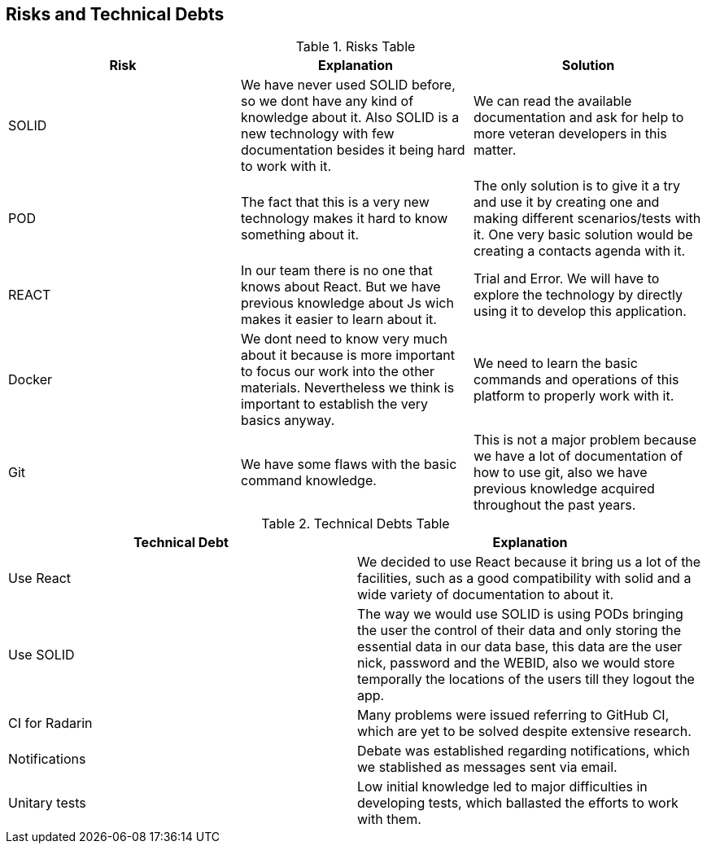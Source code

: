 [[section-technical-risks]]
== Risks and Technical Debts





.Risks Table
|=========================================================
| Risk | Explanation | Solution 


| SOLID
| We have never used SOLID before, so we dont have any kind of knowledge about it. Also SOLID is a new technology with few documentation besides it being hard to work with it.
| We can read the available documentation and ask for help to more veteran developers in this matter.

| POD
| The fact that this is a very new technology makes it hard to know something about it.
| The only solution is to give it a try and use it by creating one and making different scenarios/tests with it. One very basic solution would be creating a contacts agenda with it.

| REACT
| In our team there is no one that knows about React. But we have previous knowledge about Js wich makes it easier to learn about it.
| Trial and Error. We will have to explore the technology by directly using it to develop this application.

| Docker
| We dont need to know very much about it because is more important to focus our work into the other materials. Nevertheless we think is important to establish the very basics anyway.
| We need to learn the basic commands and operations of this platform to properly work with it.

| Git
| We have some flaws with the basic command knowledge.
| This is not a major problem because we have a lot of documentation of how to use git, also we have previous knowledge acquired throughout the past years.

|=========================================================


.Technical Debts Table
|=========================================================
| Technical Debt | Explanation 

|Use React| We decided to use React because it bring us a lot of the facilities, such as a good compatibility with solid and a wide variety of documentation to about it. 
|Use SOLID| The way we would use SOLID is using PODs bringing the user the control of their data and only storing the essential data in our data base, this data are the user nick, password and the WEBID, also we would store temporally the locations of the users till they logout the app.
|CI for Radarin| Many problems were issued referring to GitHub CI, which are yet to be solved despite extensive research.
|Notifications| Debate was established regarding notifications, which we stablished as messages sent via email.
|Unitary tests| Low initial knowledge led to major difficulties in developing tests, which ballasted the efforts to work with them.

|=========================================================

